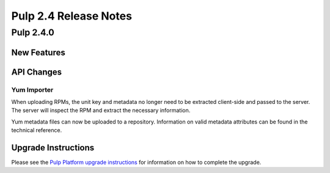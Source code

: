 ======================
Pulp 2.4 Release Notes
======================

Pulp 2.4.0
==========

New Features
------------


API Changes
-----------

Yum Importer
^^^^^^^^^^^^

When uploading RPMs, the unit key and metadata no longer need to be extracted client-side
and passed to the server. The server will inspect the RPM and extract the necessary information.

Yum metadata files can now be uploaded to a repository. Information on valid metadata
attributes can be found in the technical reference.

Upgrade Instructions
--------------------

Please see the
`Pulp Platform upgrade instructions <https://pulp-user-guide.readthedocs.org/en/pulp-2.4/release-notes.html>`_
for information on how to complete the upgrade.
